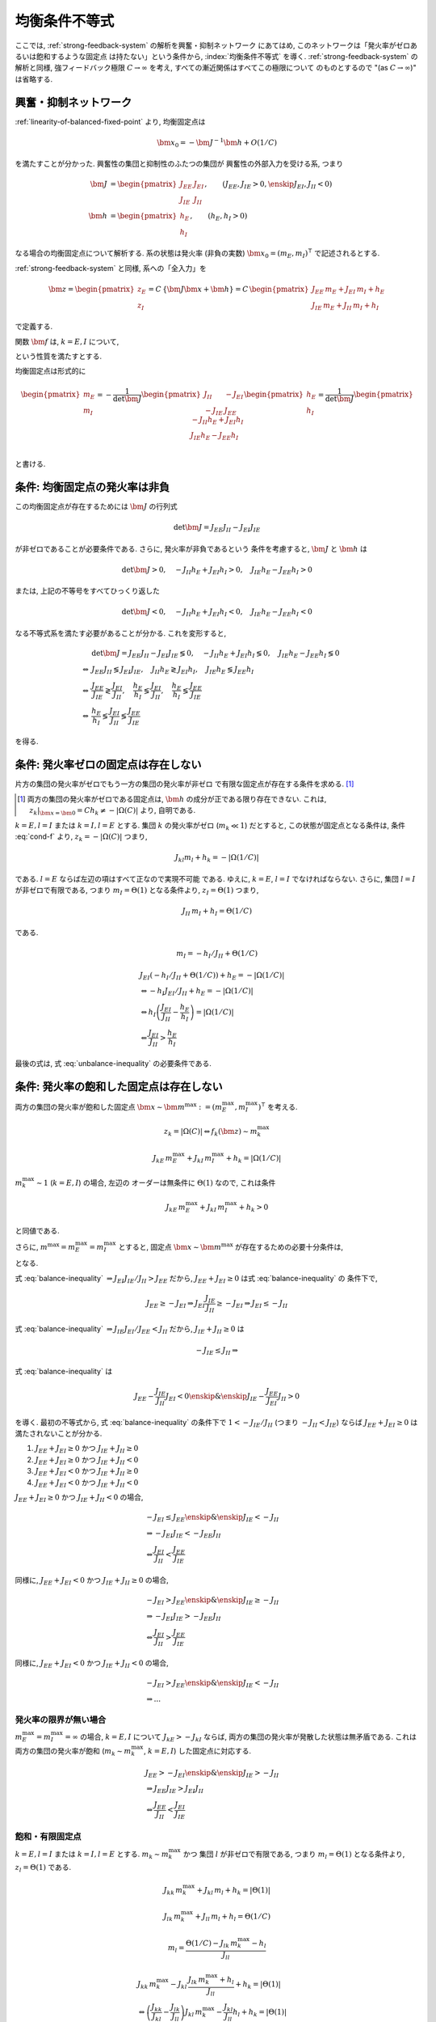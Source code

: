 ================
 均衡条件不等式
================

ここでは, :ref:`strong-feedback-system` の解析を興奮・抑制ネットワーク
にあてはめ, このネットワークは「発火率がゼロあるいは飽和するような固定点
は持たない」という条件から, :index:`均衡条件不等式` を導く.
:ref:`strong-feedback-system` の解析と同様, 強フィードバック極限
:math:`C \to \infty` を考え, すべての漸近関係はすべてこの極限について
のものとするので "(as :math:`C \to \infty`)" は省略する.

興奮・抑制ネットワーク
======================

.. todo:: 興奮・抑制ネットワークの設定を完結に書き直す.
   この章で必要な性質を書き下す.

:ref:`linearity-of-balanced-fixed-point` より, 均衡固定点は

.. math::

   \bm x_0 = - \bm J^{-1} \bm h + O(1/C)

を満たすことが分かった.  興奮性の集団と抑制性のふたつの集団が
興奮性の外部入力を受ける系, つまり

.. math::

   \bm J &=
   \begin{pmatrix}
   J_{EE} & J_{EI} \\
   J_{IE} & J_{II}
   \end{pmatrix},
   \qquad
   (J_{EE}, J_{IE} > 0, \enskip J_{EI}, J_{II} < 0)
   \\
   \bm h &=
   \begin{pmatrix}
   h_{E} \\
   h_{I}
   \end{pmatrix},
   \qquad
   (h_{E}, h_{I} > 0)

なる場合の均衡固定点について解析する.  系の状態は発火率 (非負の実数)
:math:`\bm x_0 = (m_E, m_I)^\intercal` で記述されるとする.

:ref:`strong-feedback-system` と同様, 系への「全入力」を

.. math::
   \bm z =
   \begin{pmatrix}
   z_{E} \\
   z_{I}
   \end{pmatrix}
   = C \, \{\bm J \bm x + \bm h\}
   = C \,
   \begin{pmatrix}
   J_{EE} \, m_E + J_{EI} \, m_I + h_E \\
   J_{IE} \, m_E + J_{II} \, m_I + h_I
   \end{pmatrix}

で定義する.

..
   また, これを :math:`O(1)` にスケールした変数
   :math:`\bm w = \bm z / C` を

   .. math::
      \bm w =
      \begin{pmatrix}
      w_{E} \\
      w_{I}
      \end{pmatrix}
      := \bm J \bm x + \bm h
      =
      \begin{pmatrix}
      J_{EE} \, m_E + J_{EI} \, m_I + h_E \\
      J_{IE} \, m_E + J_{II} \, m_I + h_I
      \end{pmatrix}

   で定義する.

関数 :math:`\bm f` は, :math:`k = E, I` について,

.. math::
   :label: cond-f

   z_k = |\Omega(C)| \Leftrightarrow f_k(\bm z) \sim m_k^{\max}

   z_k = -|\Omega(C)| \Leftrightarrow f_k(\bm z) \ll 1

という性質を満たすとする.

.. todo:: :math:`m_k^{\max} = \infty` でも OK だと説明.

均衡固定点は形式的に

.. math::

   \begin{pmatrix}
   m_{E} \\
   m_{I}
   \end{pmatrix}
   =
   -
   \frac{1}{\det \bm J}
   \begin{pmatrix}
   J_{II} & -J_{EI} \\
   -J_{IE} & J_{EE}
   \end{pmatrix}
   \begin{pmatrix}
   h_{E} \\
   h_{I}
   \end{pmatrix}
   =
   \frac{1}{\det \bm J}
   \begin{pmatrix}
   - J_{II} h_{E} + J_{EI} h_{I} \\
   J_{IE} h_{E} - J_{EE} h_{I} \\
   \end{pmatrix}

と書ける.


条件: 均衡固定点の発火率は非負
==============================

この均衡固定点が存在するためには :math:`\bm J` の行列式

.. math:: \det \bm J = J_{EE} J_{II} - J_{EI} J_{IE}

が非ゼロであることが必要条件である.  さらに, 発火率が非負であるという
条件を考慮すると, :math:`\bm J` と :math:`\bm h` は

.. math::

   \det \bm J > 0, \quad
   - J_{II} h_{E} + J_{EI} h_{I} > 0, \quad
   J_{IE} h_{E} - J_{EE} h_{I} > 0

または, 上記の不等号をすべてひっくり返した

.. math::

   \det \bm J < 0, \quad
   - J_{II} h_{E} + J_{EI} h_{I} < 0, \quad
   J_{IE} h_{E} - J_{EE} h_{I} < 0

なる不等式系を満たす必要があることが分かる.  これを変形すると,

.. math::

   &
     \det \bm J = J_{EE} J_{II} - J_{EI} J_{IE} \lessgtr 0, \quad
     - J_{II} h_{E} + J_{EI} h_{I} \lessgtr 0, \quad
     J_{IE} h_{E} - J_{EE} h_{I} \lessgtr 0
   \\
   \Leftrightarrow &
     J_{EE} J_{II} \lessgtr J_{EI} J_{IE}, \quad
     J_{II} h_{E} \gtrless J_{EI} h_{I}, \quad
     J_{IE} h_{E} \lessgtr J_{EE} h_{I}
   \\
   \Leftrightarrow &
     \frac{J_{EE}}{J_{IE}} \gtrless \frac{J_{EI}}{J_{II}}, \quad
     \frac{h_{E}}{h_{I}} \lessgtr \frac{J_{EI}}{J_{II}}, \quad
     \frac{h_{E}}{h_{I}} \lessgtr \frac{J_{EE}}{J_{IE}}
   \\
   \Leftrightarrow &
     \frac{h_{E}}{h_{I}}
     \lessgtr
     \frac{J_{EI}}{J_{II}}
     \lessgtr
     \frac{J_{EE}}{J_{IE}}

を得る.

.. math::
   :label: balance-inequality

   \frac{h_{E}}{h_{I}} > \frac{J_{EI}}{J_{II}} > \frac{J_{EE}}{J_{IE}}

.. math::
   :label: unbalance-inequality

   \frac{h_{E}}{h_{I}} < \frac{J_{EI}}{J_{II}} < \frac{J_{EE}}{J_{IE}}



条件: 発火率ゼロの固定点は存在しない
====================================

.. todo:: 書く: 条件: 発火率ゼロの固定点は存在しない

片方の集団の発火率がゼロでもう一方の集団の発火率が非ゼロ
で有限な固定点が存在する条件を求める.  [#]_

.. [#] 両方の集団の発火率がゼロである固定点は, :math:`\bm h`
   の成分が正である限り存在できない.  これは,
   :math:`z_k|_{\bm x = \bm 0} = C h_k \neq - |\Omega(C)|`
   より, 自明である.

.. todo:: 必要条件?  必要十分?

:math:`k = E, l = I` または :math:`k = I, l = E` とする.
集団 :math:`k` の発火率がゼロ (:math:`m_k \ll 1`) だとすると,
この状態が固定点となる条件は, 条件 :eq:`cond-f` より,
:math:`z_k = -|\Omega(C)|` つまり,

.. math::

   J_{kl} m_l + h_k = - |\Omega(1/C)|

である.  :math:`l = E` ならば左辺の項はすべて正なので実現不可能
である.  ゆえに, :math:`k = E`, :math:`l = I` でなければならない.
さらに, 集団 :math:`l = I` が非ゼロで有限である, つまり
:math:`m_I = \Theta(1)` となる条件より, :math:`z_I = \Theta(1)`
つまり,

.. math::

   J_{II} \, m_I + h_I = \Theta(1/C)

である.

.. math::

   m_I = - h_I / J_{II} + \Theta(1/C)

.. math::

   &
     J_{EI} (- h_I / J_{II} + \Theta(1/C)) + h_E = - |\Omega(1/C)|
   \\
   & \Leftrightarrow
     - h_I J_{EI} / J_{II} + h_E = - |\Omega(1/C)|
   \\
   & \Leftrightarrow
     h_I \left(
       \frac{J_{EI}}{J_{II}} - \frac{h_E}{h_I}
     \right) = |\Omega(1/C)|
   \\
   & \Leftarrow
     \frac{J_{EI}}{J_{II}} > \frac{h_E}{h_I}

最後の式は, 式 :eq:`unbalance-inequality` の必要条件である.


条件: 発火率の飽和した固定点は存在しない
========================================

.. todo:: 書く: 条件: 発火率の飽和した固定点は存在しない

両方の集団の発火率が飽和した固定点
:math:`\bm x \sim \bm m^{\max} := (m^{\max}_E, m^{\max}_I)^\intercal`
を考える.

.. math::

   z_k = |\Omega(C)| \Leftrightarrow f_k(\bm z) \sim m_k^{\max}

.. math::

   J_{kE} \, m^{\max}_E + J_{kI} \, m^{\max}_I + h_k = |\Omega(1/C)|

:math:`m^{\max}_k \sim 1` (:math:`k = E, I`) の場合, 左辺の
オーダーは無条件に :math:`\Theta(1)` なので, これは条件

.. math::

   J_{kE} \, m^{\max}_E + J_{kI} \, m^{\max}_I + h_k > 0

と同値である.

さらに, :math:`m^{\max} = m^{\max}_E = m^{\max}_I` とすると, 固定点
:math:`\bm x \sim \bm m^{\max}` が存在するための必要十分条件は,

.. math::
   :nowrap:

   \begin{align*}
     &
       k = E, I:
       \quad
       (J_{kE} + J_{kI}) m^{\max} > - h_k
     \\
     \Leftrightarrow \enskip
     &
       k = E, I:
       \quad
       J_{kE} + J_{kI} \ge 0
       \enskip \text{or} \enskip
       m^{\max} < \frac{- h_k}{J_{kE} + J_{kI}}
     \\
     \Leftrightarrow \enskip
     &
       \left(
         J_{EE} + J_{EI} \ge 0
         \enskip \& \enskip
         J_{IE} + J_{II} \ge 0
       \right)
     \\
     & \quad \text{or} \quad
       m^{\max} < \min_{k=E,I} \frac{- h_k}{J_{kE} + J_{kI}}
   \end{align*}

となる.

式 :eq:`balance-inequality`
:math:`\Rightarrow J_{EI} J_{IE} / J_{II} > J_{EE}` だから,
:math:`J_{EE} + J_{EI} \ge 0` は式 :eq:`balance-inequality` の
条件下で,

.. math::

   J_{EE} \ge - J_{EI}
   \Rightarrow
   J_{EI} \frac{J_{IE}}{J_{II}} \ge - J_{EI}
   \Rightarrow
   J_{EI} \le - J_{II}

式 :eq:`balance-inequality`
:math:`\Rightarrow J_{IE} J_{EI} / J_{EE} < J_{II}` だから,
:math:`J_{IE} + J_{II} \ge 0` は

.. math::

   - J_{IE} \le J_{II}
   \Rightarrow

式 :eq:`balance-inequality` は

.. math::

   J_{EE} - \frac{J_{IE}}{J_{II}} J_{EI} < 0
   \enskip \& \enskip
   J_{IE} - \frac{J_{EE}}{J_{EI}} J_{II} > 0

を導く.  最初の不等式から, 式 :eq:`balance-inequality` の条件下で
:math:`1 < - {J_{IE}}/{J_{II}}` (つまり :math:`- J_{II} < J_{IE}`)
ならば :math:`J_{EE} + J_{EI} \ge 0` は満たされないことが分かる.

1. :math:`J_{EE} + J_{EI} \ge 0` かつ :math:`J_{IE} + J_{II} \ge 0`
2. :math:`J_{EE} + J_{EI} \ge 0` かつ :math:`J_{IE} + J_{II} < 0`
3. :math:`J_{EE} + J_{EI} < 0` かつ :math:`J_{IE} + J_{II} \ge 0`
4. :math:`J_{EE} + J_{EI} < 0` かつ :math:`J_{IE} + J_{II} < 0`

:math:`J_{EE} + J_{EI} \ge 0` かつ :math:`J_{IE} + J_{II} < 0` の場合,

.. math::

   &
     - J_{EI} \le J_{EE}
     \enskip \& \enskip
     J_{IE} < - J_{II}
   \\
   & \Rightarrow
     - J_{EI} J_{IE} < - J_{EE} J_{II}
   \\
   & \Leftrightarrow
     \frac{J_{EI}}{J_{II}} < \frac{J_{EE}}{J_{IE}}

同様に,
:math:`J_{EE} + J_{EI} < 0` かつ :math:`J_{IE} + J_{II} \ge 0` の場合,

.. math::

   &
     - J_{EI} > J_{EE}
     \enskip \& \enskip
     J_{IE} \ge - J_{II}
   \\
   & \Rightarrow
     - J_{EI} J_{IE} > - J_{EE} J_{II}
   \\
   & \Leftrightarrow
     \frac{J_{EI}}{J_{II}} > \frac{J_{EE}}{J_{IE}}

同様に,
:math:`J_{EE} + J_{EI} < 0` かつ :math:`J_{IE} + J_{II} < 0` の場合,

.. math::

   &
     - J_{EI} > J_{EE}
     \enskip \& \enskip
     J_{IE} < - J_{II}
   \\
   & \Rightarrow
     ...

発火率の限界が無い場合
----------------------

:math:`m^{\max}_E = m^{\max}_I = \infty` の場合,
:math:`k = E, I` について :math:`J_{kE} > - J_{kI}`
ならば, 両方の集団の発火率が発散した状態は無矛盾である.
これは両方の集団の発火率が飽和 (:math:`m_k \sim m_k^{\max}`,
:math:`k = E, I`) した固定点に対応する.

.. math::

   &
     J_{EE} > - J_{EI}
     \enskip \& \enskip
     J_{IE} > - J_{II}
   \\
   & \Rightarrow
     J_{EE} J_{IE} > J_{EI} J_{II}
   \\
   & \Leftrightarrow
     \frac{J_{EE}}{J_{II}} < \frac{J_{EI}}{J_{IE}}


飽和・有限固定点
----------------

.. todo:: 書く: 飽和・有限固定点

:math:`k = E, l = I` または :math:`k = I, l = E` とする.
:math:`m_k \sim m^{\max}_k` かつ
集団 :math:`l` が非ゼロで有限である, つまり
:math:`m_l = \Theta(1)` となる条件より, :math:`z_l = \Theta(1)`
である.

.. math::

   J_{kk} \, m^{\max}_k + J_{kl} \, m_l + h_k = |\Theta(1)|

   J_{lk} \, m^{\max}_k + J_{ll} \, m_l + h_l = \Theta(1/C)

.. math::

   m_l = \frac{\Theta(1/C) - J_{lk} \, m^{\max}_k - h_l}{J_{ll}}

.. math::

   &
     J_{kk} \, m^{\max}_k
     - J_{kl} \, \frac{J_{lk} \, m^{\max}_k + h_l}{J_{ll}}
     + h_k = |\Theta(1)|
   \\
   & \Leftrightarrow
     \left(
       \frac{J_{kk}}{J_{kl}} - \frac{J_{lk}}{J_{ll}}
     \right)
     J_{kl} \, m^{\max}_k
     - \frac{J_{kl}}{J_{ll}} h_l
     + h_k = |\Theta(1)|
   \\
   & \Leftrightarrow
     \left(
       \frac{J_{kk}}{J_{kl}} - \frac{J_{lk}}{J_{ll}}
     \right)
     J_{kl} \, m^{\max}_k
     > \frac{J_{kl}}{J_{ll}} h_l
     - h_k


:math:`k = E, l = I`
~~~~~~~~~~~~~~~~~~~~

この飽和・有限固定点が存在しない必要十分条件は,

.. math::

   &
     \left(
       \frac{J_{EE}}{J_{EI}} - \frac{J_{IE}}{J_{II}}
     \right)
     J_{EI} \, m^{\max}_E
     - \frac{J_{EI}}{J_{II}} h_I + h_E
     < 0
   \\
   & \Leftrightarrow
     \left(
       \frac{J_{EE}}{J_{IE}} - \frac{J_{EI}}{J_{II}}
     \right)
     J_{IE} \, m^{\max}_E
     +
     h_I
     \left(
       \frac{h_E}{h_I} - \frac{J_{EI}}{J_{II}}
     \right)
     < 0
   \\
   & \Leftrightarrow
     m^{\max}_E
     >
     \frac{h_I}{J_{IE}}
     \left(
       \frac{h_E}{h_I} - \frac{J_{EI}}{J_{II}}
     \right)
     /
     \left(
       \frac{J_{EI}}{J_{II}} - \frac{J_{EE}}{J_{IE}}
     \right)

右辺はすべて正.

..
        \left\{
        \right\}

..
 math::

   J_{EE} \, m^{\max} + J_{EI} \, m_I + h_E = |\Theta(1)|

   J_{IE} \, m^{\max} + J_{II} \, m_I + h_I = \Theta(1/C)

..
 math::

   J_{EE} \, m^{\max} + J_{EI} \, m_I + h_E
   >
   (J_{EE} + J_{EI}) m^{\max} + h_E


:math:`k = I, l = E`
~~~~~~~~~~~~~~~~~~~~

この飽和・有限固定点が存在しない必要十分条件は,

.. math::

   &
     \left(
       \frac{J_{II}}{J_{IE}} - \frac{J_{EI}}{J_{EE}}
     \right)
     J_{IE} \, m^{\max}_I
     - \frac{J_{IE}}{J_{EE}} h_E
     + h_I
     < 0
   \\
   & \Leftrightarrow
     \left(
       \frac{J_{EE}}{J_{IE}} - \frac{J_{EI}}{J_{II}}
     \right)
     \frac{J_{IE} J_{II}}{J_{EE}}
     m^{\max}_I
     + h_I \frac{J_{IE}}{J_{EE}}
     \left(
       \frac{J_{EE}}{J_{IE}} - \frac{h_E}{h_I}
     \right)
     < 0
   \\
   & \Leftrightarrow
     \left(
       \frac{J_{EI}}{J_{II}} - \frac{J_{EE}}{J_{IE}}
     \right)
     J_{II} \, m^{\max}_I
     + h_I
     \left(
       \frac{h_E}{h_I} - \frac{J_{EE}}{J_{IE}}
     \right)
     < 0
   \\
   & \Leftrightarrow
     m^{\max}_I
     >
     - \frac{h_I}{J_{II}}
     \left(
       \frac{h_E}{h_I} - \frac{J_{EE}}{J_{IE}}
     \right)
     /
     \left(
       \frac{J_{EI}}{J_{II}} - \frac{J_{EE}}{J_{IE}}
     \right)


右辺はすべて正.

..
   math::
   &
     \left(
       \frac{J_{II}}{J_{IE}} - \frac{J_{EI}}{J_{EE}}
     \right)
     J_{IE} > 0
   \\
   & \Leftrightarrow
     \frac{J_{EE}}{J_{IE}} < \frac{J_{EI}}{J_{II}}


:math:`m^{\max}_I = m^{\max}_E = m^{\max}` なら
~~~~~~~~~~~~~~~~~~~~~~~~~~~~~~~~~~~~~~~~~~~~~~~

.. math::

   m^{\max}
     >
     \frac{h_I}{\min \left\{J_{IE}, - J_{II} \right\}}
     \left(
       \frac{h_E}{h_I} - \frac{J_{EE}}{J_{IE}}
     \right)
     /
     \left(
       \frac{J_{EI}}{J_{II}} - \frac{J_{EE}}{J_{IE}}
     \right)

:math:`\max \left\{J_{IE}^{-1}, - J_{II}^{-1} \right\}
= 1 / \min \left\{J_{IE}, - J_{II} \right\}`
